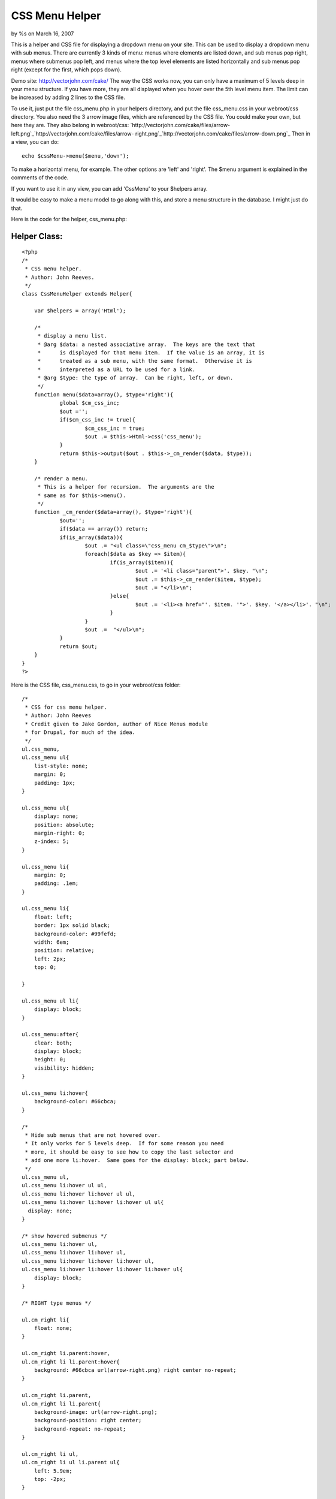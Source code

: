 

CSS Menu Helper
===============

by %s on March 16, 2007

This is a helper and CSS file for displaying a dropdown menu on your
site.
This can be used to display a dropdown menu with sub menus. There are
currently 3 kinds of menu: menus where elements are listed down, and
sub menus pop right, menus where submenus pop left, and menus where
the top level elements are listed horizontally and sub menus pop right
(except for the first, which pops down).

Demo site: `http://vectorjohn.com/cake/`_
The way the CSS works now, you can only have a maximum of 5 levels
deep in your menu structure. If you have more, they are all displayed
when you hover over the 5th level menu item. The limit can be
increased by adding 2 lines to the CSS file.

To use it, just put the file css_menu.php in your helpers directory,
and put the file css_menu.css in your webroot/css directory. You also
need the 3 arrow image files, which are referenced by the CSS file.
You could make your own, but here they are. They also belong in
webroot/css:
`http://vectorjohn.com/cake/files/arrow-
left.png`_`http://vectorjohn.com/cake/files/arrow-
right.png`_`http://vectorjohn.com/cake/files/arrow-down.png`_
Then in a view, you can do:

::

    
    echo $cssMenu->menu($menu,'down');

To make a horizontal menu, for example. The other options are 'left'
and 'right'. The $menu argument is explained in the comments of the
code.

If you want to use it in any view, you can add 'CssMenu' to your
$helpers array.

It would be easy to make a menu model to go along with this, and store
a menu structure in the database. I might just do that.

Here is the code for the helper, css_menu.php:

Helper Class:
`````````````

::

    <?php 
    /*
     * CSS menu helper.  
     * Author: John Reeves.
     */
    class CssMenuHelper extends Helper{
    
    	var $helpers = array('Html');
    	
    	/*
    	 * display a menu list.
    	 * @arg $data: a nested associative array.  The keys are the text that
    	 * 	is displayed for that menu item.  If the value is an array, it is
    	 *	treated as a sub menu, with the same format.  Otherwise it is 
    	 *	interpreted as a URL to be used for a link.
    	 * @arg $type: the type of array.  Can be right, left, or down.
    	 */
    	function menu($data=array(), $type='right'){
    		global $cm_css_inc;
    		$out ='';
    		if($cm_css_inc != true){
    			$cm_css_inc = true;
    			$out .= $this->Html->css('css_menu');
    		}
    		return $this->output($out . $this->_cm_render($data, $type));
    	}
    
    	/* render a menu. 
    	 * This is a helper for recursion.  The arguments are the 
    	 * same as for $this->menu().
    	 */
    	function _cm_render($data=array(), $type='right'){
    		$out='';
    		if($data == array()) return;
    		if(is_array($data)){
    			$out .= "<ul class=\"css_menu cm_$type\">\n";
    			foreach($data as $key => $item){
    				if(is_array($item)){
    					$out .= '<li class="parent">'. $key. "\n";
    					$out .= $this->_cm_render($item, $type);
    					$out .= "</li>\n";
    				}else{
    					$out .= '<li><a href="'. $item. '">'. $key. '</a></li>'. "\n";
    				}
    			}
    			$out .=  "</ul>\n";
    		}
    		return $out;
    	}
    }
    ?>

Here is the CSS file, css_menu.css, to go in your webroot/css folder:

::

    
    /*
     * CSS for css menu helper.
     * Author: John Reeves
     * Credit given to Jake Gordon, author of Nice Menus module
     * for Drupal, for much of the idea.
     */
    ul.css_menu,
    ul.css_menu ul{
    	list-style: none;
    	margin: 0;
    	padding: 1px;
    }
    
    ul.css_menu ul{
    	display: none;
    	position: absolute;
    	margin-right: 0;
    	z-index: 5;
    }
    
    ul.css_menu li{
    	margin: 0;
    	padding: .1em;
    }
    
    ul.css_menu li{
    	float: left;
    	border: 1px solid black;
    	background-color: #99fefd;
    	width: 6em;
    	position: relative;
    	left: 2px;
    	top: 0;
    	
    }
    
    ul.css_menu ul li{
    	display: block;
    }
    
    ul.css_menu:after{
    	clear: both;
    	display: block;
    	height: 0;
    	visibility: hidden;
    }
    
    ul.css_menu li:hover{
    	background-color: #66cbca;
    }
    
    /*
     * Hide sub menus that are not hovered over.
     * It only works for 5 levels deep.  If for some reason you need
     * more, it should be easy to see how to copy the last selector and
     * add one more li:hover.  Same goes for the display: block; part below.
     */
    ul.css_menu ul,
    ul.css_menu li:hover ul ul,
    ul.css_menu li:hover li:hover ul ul,
    ul.css_menu li:hover li:hover li:hover ul ul{
      display: none; 
    } 
    
    /* show hovered submenus */
    ul.css_menu li:hover ul,
    ul.css_menu li:hover li:hover ul,
    ul.css_menu li:hover li:hover li:hover ul,
    ul.css_menu li:hover li:hover li:hover li:hover ul{
    	display: block;
    }
    
    /* RIGHT type menus */
    
    ul.cm_right li{
    	float: none;
    }
    
    ul.cm_right li.parent:hover,
    ul.cm_right li li.parent:hover{ 
    	background: #66cbca url(arrow-right.png) right center no-repeat;
    }
    
    ul.cm_right li.parent,
    ul.cm_right li li.parent{ 
    	background-image: url(arrow-right.png);
    	background-position: right center;
    	background-repeat: no-repeat;
    }
    
    ul.cm_right li ul,
    ul.cm_right li ul li.parent ul{
    	left: 5.9em;
    	top: -2px;
    }
    
    
    /* LEFT type menus */
    
    ul.cm_left li{
    	float: none;
    	padding-left: 15px;
    }
    
    ul.cm_left li.parent:hover,
    ul.cm_left li li.parent:hover{ 
    	background: #66cbca url(arrow-left.png) left center no-repeat;
    }
    
    ul.cm_left li.parent,
    ul.cm_left li li.parent{ 
    	background-image: url(arrow-left.png);
    	background-position: left center;
    	background-repeat: no-repeat;
    }
    
    ul.cm_left li ul,
    ul.cm_left li ul li.parent ul{
    	left: -7.8em;
    	top: -2px;
    }
    
    
    
    /* DOWN type menus */
    ul.cm_down li ul{
    	top: 1.5em;
    	left: -4px;
    }
    
    ul.cm_down li ul li.parent ul{
    	left: 5.9em;
    	top: -0.1em;
    }
    
    ul.cm_down li.parent:hover{
    	background: #66cbca url(arrow-down.png) right center no-repeat;
    }
    
    ul.cm_down li.parent{
    	background-image: url(arrow-down.png);
    	background-position: right center;
    	background-repeat: no-repeat;
    }
    
    ul.cm_down li li.parent:hover{ 
    	background: #66cbca url(arrow-right.png) right center no-repeat;
    }
    
    ul.cm_down li li.parent{ 
    	background-image: url(arrow-right.png);
    	background-position: right center;
    	background-repeat: no-repeat;
    }
    
    



.. _http://vectorjohn.com/cake/files/arrow-down.png: http://vectorjohn.com/cake/files/arrow-down.png
.. _http://vectorjohn.com/cake/files/arrow-left.png: http://vectorjohn.com/cake/files/arrow-left.png
.. _http://vectorjohn.com/cake/files/arrow-right.png: http://vectorjohn.com/cake/files/arrow-right.png
.. _http://vectorjohn.com/cake/: http://vectorjohn.com/cake/
.. meta::
    :title: CSS Menu Helper
    :description: CakePHP Article related to menu,submenu,drop down,Helpers
    :keywords: menu,submenu,drop down,Helpers
    :copyright: Copyright 2007 
    :category: helpers

